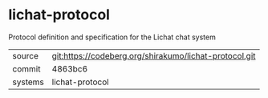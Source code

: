 * lichat-protocol

Protocol definition and specification for the Lichat chat system

|---------+--------------------------------------------------------|
| source  | git:https://codeberg.org/shirakumo/lichat-protocol.git |
| commit  | 4863bc6                                                |
| systems | lichat-protocol                                        |
|---------+--------------------------------------------------------|
